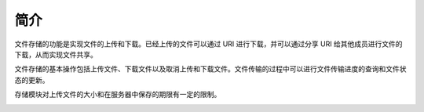 简介
----------------------

文件存储的功能是实现文件的上传和下载。已经上传的文件可以通过 URI 进行下载，并可以通过分享 URI 给其他成员进行文件的下载，从而实现文件共享。

文件存储的基本操作包括上传文件、下载文件以及取消上传和下载文件。文件传输的过程中可以进行文件传输进度的查询和文件状态的更新。

存储模块对上传文件的大小和在服务器中保存的期限有一定的限制。

.. image:: storage.png